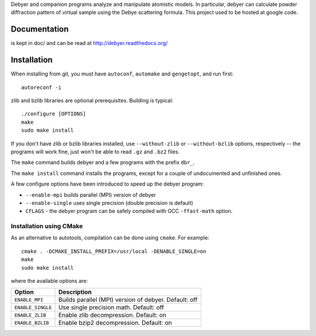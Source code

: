 Debyer and companion programs analyze and manipulate atomistic models.
In particular, debyer can calculate powder diffraction pattern of virtual sample using the Debye scattering formula.
This project used to be hosted at google code.

|travis-status|_

.. _travis-status: https://travis-ci.org/wojdyr/debyer/
.. |travis-status| image:: https://api.travis-ci.org/wojdyr/debyer.png

Documentation
=============

is kept in doc/ and can be read at http://debyer.readthedocs.org/

Installation
============

When installing from git, you must have ``autoconf``, ``automake`` and ``gengetopt``, and run first::

    autoreconf -i
 
zlib and bzlib libraries are optional prerequisites.
Building is typical::

    ./configure [OPTIONS]
    make
    sudo make install

If you don't have zlib or bzlib libraries installed, use ``--without-zlib`` or ``--without-bzlib`` options,
respectively -- the programs will work fine, just won't be able to read ``.gz`` and ``.bz2`` files.

The ``make`` command builds debyer and a few programs with the prefix ``dbr_``.

The ``make install`` command installs the programs, except for a couple of undocumented and unfinished ones.

A few configure options have been introduced to speed up the debyer program:

* ``--enable-mpi`` builds parallel (MPI) version of debyer
* ``--enable-single`` uses single precision (double precision is default)
* ``CFLAGS`` - the debyer program can be safely compiled with GCC ``-ffast-math`` option.

Installation using CMake
~~~~~~~~~~~~~~~~~~~~~~~~

As an alternative to autotools, compilation can be done using ``cmake``. For example::

    cmake . -DCMAKE_INSTALL_PREFIX=/usr/local -DENABLE_SINGLE=on
    make
    sudo make install

where the available options are:

================== ======================================================
Option             Description
================== ======================================================
``ENABLE_MPI``     Builds parallel (MPI) version of debyer. Default: off
``ENABLE_SINGLE``  Use single precision math. Default: off
``ENABLE_ZLIB``    Enable zlib decompression. Default: on
``ENABLE_BZLIB``   Enable bzip2 decompression. Default: on
================== ======================================================
